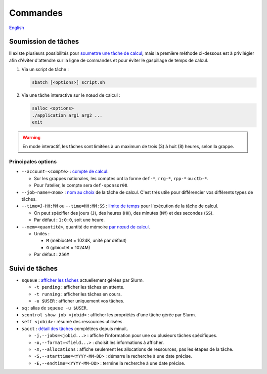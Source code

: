 Commandes
=========

`English <../../en/slurm/commands.html>`_

Soumission de tâches
--------------------

Il existe plusieurs possibilités pour `soumettre une tâche de calcul
<https://docs.alliancecan.ca/wiki/Running_jobs/fr>`__, mais la première méthode
ci-dessous est à privilégier afin d'éviter d'attendre sur la ligne de commandes
et pour éviter le gaspillage de temps de calcul.

#. Via un script de tâche :

   .. code-block:: bash

      sbatch [<options>] script.sh

#. Via une tâche interactive sur le nœud de calcul :

   .. code-block:: bash

      salloc <options>
      ./application arg1 arg2 ...
      exit

.. warning::

    En mode interactif, les tâches sont limitées à un maximum de trois (3) à
    huit (8) heures, selon la grappe.

Principales options
'''''''''''''''''''

- ``--account=<compte>`` :
  `compte de calcul <https://slurm.schedmd.com/sbatch.html#OPT_account>`__.

  - Sur les grappes nationales, les comptes ont la forme ``def-*``,
    ``rrg-*``, ``rpp-*`` ou ``ctb-*``.
  - Pour l'atelier, le compte sera ``def-sponsor00``.

- ``--job-name=<nom>`` :
  `nom au choix <https://slurm.schedmd.com/sbatch.html#OPT_job-name>`__
  de la tâche de calcul. C'est très utile pour différencier vos différents
  types de tâches.

- ``--time=J-HH:MM`` ou ``--time=HH:MM:SS`` :
  `limite de temps <https://slurm.schedmd.com/sbatch.html#OPT_time>`__
  pour l'exécution de la tâche de calcul.

  - On peut spécifier des jours (``J``), des heures (``HH``), des
    minutes (``MM``) et des secondes (``SS``).
  - Par défaut : ``1:0:0``, soit une heure.

- ``--mem=<quantité>``, quantité de mémoire
  `par nœud de calcul <https://slurm.schedmd.com/sbatch.html#OPT_mem>`__.

  - Unités :

    - ``M`` (mébioctet = 1024K, unité par défaut)
    - ``G`` (gibioctet = 1024M)

  - Par défaut : ``256M``

Suivi de tâches
---------------

- ``squeue`` : `afficher les tâches <https://slurm.schedmd.com/squeue.html>`__
  actuellement gérées par Slurm.

  - ``-t pending`` : afficher les tâches en attente.
  - ``-t running`` : afficher les tâches en cours.
  - ``-u $USER`` : afficher uniquement vos tâches.

- ``sq`` : alias de ``squeue -u $USER``.
- ``scontrol show job <jobid>`` : afficher les propriétés d'une tâche gérée
  par Slurm.
- ``seff <jobid>`` : résumé des ressources utilisées.
- ``sacct`` : `détail des tâches <https://slurm.schedmd.com/sacct.html>`__
  complétées depuis minuit.

  - ``-j,--jobs=<jobid...>`` : affiche l’information pour une ou plusieurs tâches
    spécifiques.
  - ``-o,--format=<field...>`` : choisit les informations à afficher.
  - ``-X,--allocations`` : affiche seulement les allocations
    de ressources, pas les étapes de la tâche.
  - ``-S,--starttime=<YYYY-MM-DD>`` : démarre la recherche à une date précise.
  - ``-E,--endtime=<YYYY-MM-DD>`` : termine la recherche à une date précise.
